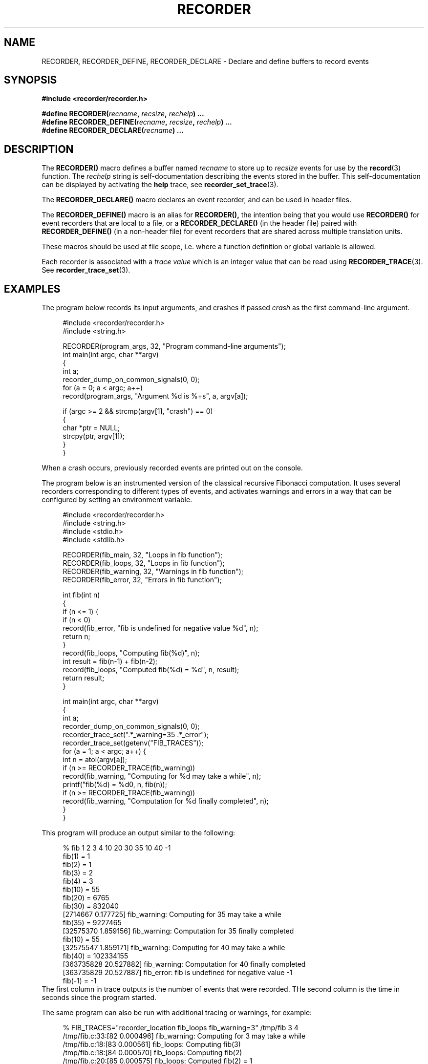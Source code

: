 .\" ****************************************************************************
.\"  RECORDER.3                                                recorder library
.\" ****************************************************************************
.\"
.\"   File Description:
.\"
.\"     Man page for the recorder library
.\"
.\"     This documents RECORDER, RECORDER_DEFINE and RECORDER_DECLARE
.\"
.\"
.\"
.\"
.\"
.\"
.\" ****************************************************************************
.\"  (C) 2019-2020 Christophe de Dinechin <christophe@dinechin.org>
.\" %%%LICENSE_START(LGPLv2+_DOC_FULL)
.\" This is free documentation; you can redistribute it and/or
.\" modify it under the terms of the GNU Lesser General Public License as
.\" published by the Free Software Foundation; either version 2 of
.\" the License, or (at your option) any later version.
.\"
.\" The GNU Lesser General Public License's references to "object code"
.\" and "executables" are to be interpreted as the output of any
.\" document formatting or typesetting system, including
.\" intermediate and printed output.
.\"
.\" This manual is distributed in the hope that it will be useful,
.\" but WITHOUT ANY WARRANTY; without even the implied warranty of
.\" MERCHANTABILITY or FITNESS FOR A PARTICULAR PURPOSE.  See the
.\" GNU Lesser General Public License for more details.
.\"
.\" You should have received a copy of the GNU General Public
.\" License along with this manual; if not, see
.\" <http://www.gnu.org/licenses/>.
.\" %%%LICENSE_END
.\" ****************************************************************************

.TH RECORDER 3  "2019-03-09" "1.0" "Recorder Library"

.\" ----------------------------------------------------------------------------
.SH NAME
.\" ----------------------------------------------------------------------------
RECORDER, RECORDER_DEFINE, RECORDER_DECLARE \- Declare and define buffers to record events


.\" ----------------------------------------------------------------------------
.SH SYNOPSIS
.\" ----------------------------------------------------------------------------
.nf
.B #include <recorder/recorder.h>
.PP
.BI "#define RECORDER(" recname ", " recsize ", " rechelp ") ..."
.BI "#define RECORDER_DEFINE(" recname ", " recsize ", " rechelp ") ..."
.BI "#define RECORDER_DECLARE(" recname ") ..."
.fi
.PP


.\" ----------------------------------------------------------------------------
.SH DESCRIPTION
.\" ----------------------------------------------------------------------------
.PP
The
.BR RECORDER()
macro defines a buffer named
.I recname
to store up to
.I recsize
events for use by the
.BR record (3)
function. The
.I rechelp
string is self-documentation describing the events stored in the buffer.
This self-documentation can be displayed by activating the
.BR help
trace, see
.BR recorder_set_trace (3).

.PP
The
.BR RECORDER_DECLARE()
macro declares an event recorder, and can be used in header files.

.PP
The
.BR RECORDER_DEFINE()
macro is an alias for
.BR RECORDER(),
the intention being that you would use
.BR RECORDER()
for event recorders that are local to a file, or a
.BR RECORDER_DECLARE()
(in the header file) paired with
.BR RECORDER_DEFINE()
(in a non-header file) for event recorders that are shared across
multiple translation units.

.PP
These macros should be used at file scope, i.e. where a function
definition or global variable is allowed.

.PP
Each recorder is associated with a
.I trace value
which is an integer value that can be read using
.BR RECORDER_TRACE (3).
See
.BR recorder_trace_set (3).


.\" ----------------------------------------------------------------------------
.SH EXAMPLES
.\" ----------------------------------------------------------------------------
.PP
The program below records its input arguments, and crashes if passed
.I crash
as the first command-line argument.
.PP
.in +4n
.EX
#include <recorder/recorder.h>
#include <string.h>

RECORDER(program_args, 32, "Program command-line arguments");
int main(int argc, char **argv)
{
    int a;
    recorder_dump_on_common_signals(0, 0);
    for (a = 0; a < argc; a++)
        record(program_args, "Argument %d is %+s", a, argv[a]);

    if (argc >= 2 && strcmp(argv[1], "crash") == 0)
    {
        char *ptr = NULL;
        strcpy(ptr, argv[1]);
    }
}
.EE
.in -4n
.PP
When a crash occurs, previously recorded events are printed out on the
console.

.PP
The program below is an instrumented version of the classical
recursive Fibonacci computation. It uses several recorders
corresponding to different types of events, and activates warnings and
errors in a way that can be configured by setting an environment variable.
.PP
.in +4n
.EX
#include <recorder/recorder.h>
#include <string.h>
#include <stdio.h>
#include <stdlib.h>

RECORDER(fib_main,    32, "Loops in fib function");
RECORDER(fib_loops,   32, "Loops in fib function");
RECORDER(fib_warning, 32, "Warnings in fib function");
RECORDER(fib_error,   32, "Errors in fib function");

int fib(int n)
{
    if (n <= 1) {
        if (n < 0)
            record(fib_error, "fib is undefined for negative value %d", n);
        return n;
    }
    record(fib_loops, "Computing fib(%d)", n);
    int result = fib(n-1) + fib(n-2);
    record(fib_loops, "Computed fib(%d) = %d", n, result);
    return result;
}

int main(int argc, char **argv)
{
    int a;
    recorder_dump_on_common_signals(0, 0);
    recorder_trace_set(".*_warning=35 .*_error");
    recorder_trace_set(getenv("FIB_TRACES"));
    for (a = 1; a < argc; a++) {
        int n = atoi(argv[a]);
        if (n >= RECORDER_TRACE(fib_warning))
            record(fib_warning, "Computing for %d may take a while", n);
        printf("fib(%d) = %d\n", n, fib(n));
        if (n >= RECORDER_TRACE(fib_warning))
            record(fib_warning, "Computation for %d finally completed", n);
    }
}
.EE
.in -4n
.PP
This program will produce an output similar to the following:
.PP
.in +4n
.EX
% fib 1 2 3 4 10 20 30 35 10 40 -1
fib(1) = 1
fib(2) = 1
fib(3) = 2
fib(4) = 3
fib(10) = 55
fib(20) = 6765
fib(30) = 832040
[2714667 0.177725] fib_warning: Computing for 35 may take a while
fib(35) = 9227465
[32575370 1.859156] fib_warning: Computation for 35 finally completed
fib(10) = 55
[32575547 1.859171] fib_warning: Computing for 40 may take a while
fib(40) = 102334155
[363735828 20.527882] fib_warning: Computation for 40 finally completed
[363735829 20.527887] fib_error: fib is undefined for negative value -1
fib(-1) = -1
.EE
.in -4n
The first column in trace outputs is the number of events that were
recorded. THe second column is the time in seconds since the program
started.

.PP
The same program can also be run with additional tracing or warnings,
for example:
.PP
.in +4n
.EX
% FIB_TRACES="recorder_location fib_loops fib_warning=3" /tmp/fib 3 4
/tmp/fib.c:33:[82 0.000496] fib_warning: Computing for 3 may take a while
/tmp/fib.c:18:[83 0.000561] fib_loops: Computing fib(3)
/tmp/fib.c:18:[84 0.000570] fib_loops: Computing fib(2)
/tmp/fib.c:20:[85 0.000575] fib_loops: Computed fib(2) = 1
/tmp/fib.c:20:[86 0.000581] fib_loops: Computed fib(3) = 2
fib(3) = 2
/tmp/fib.c:36:[87 0.000590] fib_warning: Computation for 3 finally completed
/tmp/fib.c:33:[88 0.000596] fib_warning: Computing for 4 may take a while
/tmp/fib.c:18:[89 0.000601] fib_loops: Computing fib(4)
/tmp/fib.c:18:[90 0.000607] fib_loops: Computing fib(3)
/tmp/fib.c:18:[91 0.000612] fib_loops: Computing fib(2)
/tmp/fib.c:20:[92 0.000619] fib_loops: Computed fib(2) = 1
/tmp/fib.c:20:[93 0.000625] fib_loops: Computed fib(3) = 2
/tmp/fib.c:18:[94 0.000664] fib_loops: Computing fib(2)
/tmp/fib.c:20:[95 0.000707] fib_loops: Computed fib(2) = 1
/tmp/fib.c:20:[96 0.000724] fib_loops: Computed fib(4) = 3
fib(4) = 3
/tmp/fib.c:36:[97 0.000741] fib_warning: Computation for 4 finally completed
.EE
.in -4n


.\" ----------------------------------------------------------------------------
.SH BUGS
.\" ----------------------------------------------------------------------------
.PP
Incorrect use of the macros generally results in nonsensical compiler diagnostics.

.PP
Bugs should be reported using https://github.com/c3d/recorder/issues.


.\" ----------------------------------------------------------------------------
.SH SEE ALSO
.\" ----------------------------------------------------------------------------
.BR record (3),
.BR record_fast (3)
.br
.BR recorder_trace_set (3)
.BR RECORDER_TRACE (3)
.br
.BR recorder_dump (3),
.BR recorder_dump_for (3),
.br
.BR recorder_configure_output (3),
.BR recorder_configure_show (3)
.br
.BR recorder_configure_format (3),
.BR recorder_configure_type (3)

.PP
Additional documentation and tutorials can be found
at https://github.com/c3d/recorder.


.\" ----------------------------------------------------------------------------
.SH AUTHOR
.\" ----------------------------------------------------------------------------
Written by Christophe de Dinechin
